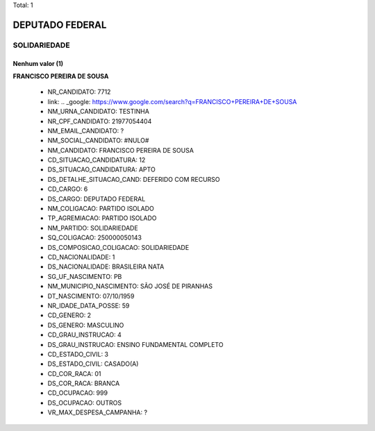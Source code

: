 Total: 1

DEPUTADO FEDERAL
================

SOLIDARIEDADE
-------------

Nenhum valor (1)
........

**FRANCISCO PEREIRA DE SOUSA**

  - NR_CANDIDATO: 7712
  - link: .. _google: https://www.google.com/search?q=FRANCISCO+PEREIRA+DE+SOUSA
  - NM_URNA_CANDIDATO: TESTINHA
  - NR_CPF_CANDIDATO: 21977054404
  - NM_EMAIL_CANDIDATO: ?
  - NM_SOCIAL_CANDIDATO: #NULO#
  - NM_CANDIDATO: FRANCISCO PEREIRA DE SOUSA
  - CD_SITUACAO_CANDIDATURA: 12
  - DS_SITUACAO_CANDIDATURA: APTO
  - DS_DETALHE_SITUACAO_CAND: DEFERIDO COM RECURSO
  - CD_CARGO: 6
  - DS_CARGO: DEPUTADO FEDERAL
  - NM_COLIGACAO: PARTIDO ISOLADO
  - TP_AGREMIACAO: PARTIDO ISOLADO
  - NM_PARTIDO: SOLIDARIEDADE
  - SQ_COLIGACAO: 250000050143
  - DS_COMPOSICAO_COLIGACAO: SOLIDARIEDADE
  - CD_NACIONALIDADE: 1
  - DS_NACIONALIDADE: BRASILEIRA NATA
  - SG_UF_NASCIMENTO: PB
  - NM_MUNICIPIO_NASCIMENTO: SÃO JOSÉ DE PIRANHAS
  - DT_NASCIMENTO: 07/10/1959
  - NR_IDADE_DATA_POSSE: 59
  - CD_GENERO: 2
  - DS_GENERO: MASCULINO
  - CD_GRAU_INSTRUCAO: 4
  - DS_GRAU_INSTRUCAO: ENSINO FUNDAMENTAL COMPLETO
  - CD_ESTADO_CIVIL: 3
  - DS_ESTADO_CIVIL: CASADO(A)
  - CD_COR_RACA: 01
  - DS_COR_RACA: BRANCA
  - CD_OCUPACAO: 999
  - DS_OCUPACAO: OUTROS
  - VR_MAX_DESPESA_CAMPANHA: ?

